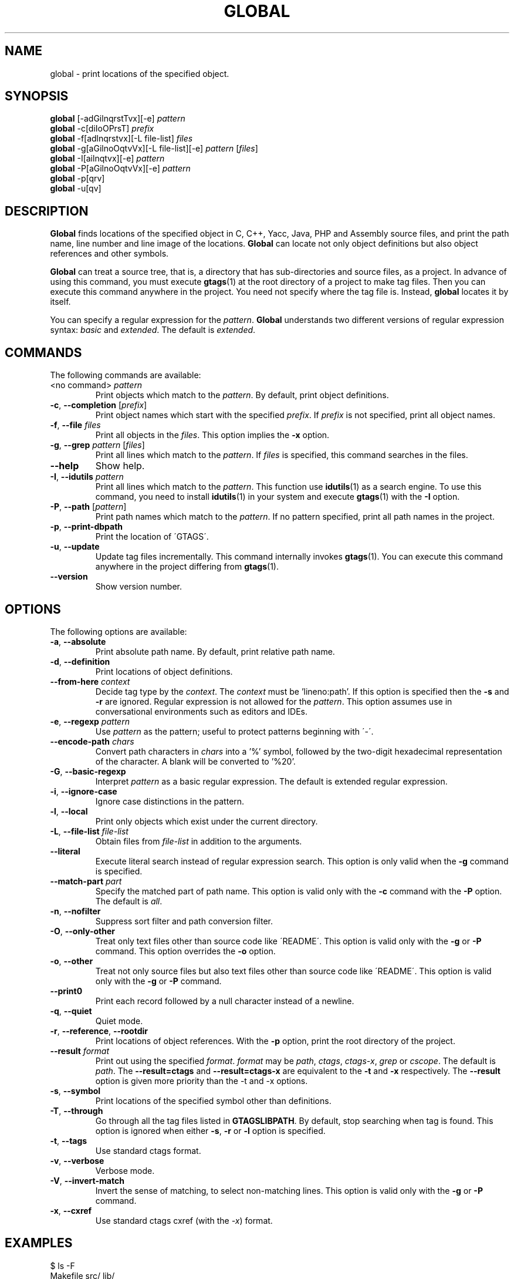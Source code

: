 .\" This file is generated automatically by convert.pl from global/manual.in.
.TH GLOBAL 1 "September 2011" "GNU Project"
.SH NAME
global \- print locations of the specified object.
.SH SYNOPSIS
\fBglobal\fP [-adGilnqrstTvx][-e] \fIpattern\fP
.br
\fBglobal\fP -c[diIoOPrsT] \fIprefix\fP
.br
\fBglobal\fP -f[adlnqrstvx][-L file-list] \fIfiles\fP
.br
\fBglobal\fP -g[aGilnoOqtvVx][-L file-list][-e] \fIpattern\fP [\fIfiles\fP]
.br
\fBglobal\fP -I[ailnqtvx][-e] \fIpattern\fP
.br
\fBglobal\fP -P[aGilnoOqtvVx][-e] \fIpattern\fP
.br
\fBglobal\fP -p[qrv]
.br
\fBglobal\fP -u[qv]
.br
.SH DESCRIPTION
\fBGlobal\fP finds locations of the specified object
in C, C++, Yacc, Java, PHP and Assembly source files,
and print the path name, line number and line image of the locations.
\fBGlobal\fP can locate not only object definitions but also object
references and other symbols.
.PP
\fBGlobal\fP can treat a source tree, that is, a directory that
has sub-directories and source files, as a project.
In advance of using this command, you must execute \fBgtags\fP(1)
at the root directory of a project to make tag files.
Then you can execute this command anywhere in the project.
You need not specify where the tag file is.
Instead, \fBglobal\fP locates it by itself.
.PP
You can specify a regular expression for the \fIpattern\fP.
\fBGlobal\fP understands two different versions of regular expression
syntax: \fIbasic\fP and \fIextended\fP. The default is \fIextended\fP.
.SH COMMANDS
The following commands are available:
.TP
<no command> \fIpattern\fP
Print objects which match to the \fIpattern\fP.
By default, print object definitions.
.TP
\fB-c\fP, \fB--completion\fP [\fIprefix\fP]
Print object names which start with the specified \fIprefix\fP.
If \fIprefix\fP is not specified, print all object names.
.TP
\fB-f\fP, \fB--file\fP \fIfiles\fP
Print all objects in the \fIfiles\fP.
This option implies the \fB-x\fP option.
.TP
\fB-g\fP, \fB--grep\fP \fIpattern\fP [\fIfiles\fP]
Print all lines which match to the \fIpattern\fP.
If \fIfiles\fP is specified, this command searches in the files.
.TP
\fB--help\fP
Show help.
.TP
\fB-I\fP, \fB--idutils\fP \fIpattern\fP
Print all lines which match to the \fIpattern\fP.
This function use \fBidutils\fP(1) as a search engine.
To use this command, you need to install \fBidutils\fP(1)
in your system and execute \fBgtags\fP(1) with the \fB-I\fP option.
.TP
\fB-P\fP, \fB--path\fP [\fIpattern\fP]
Print path names which match to the \fIpattern\fP.
If no pattern specified, print all path names in the project.
.TP
\fB-p\fP, \fB--print-dbpath\fP
Print the location of \'GTAGS\'.
.TP
\fB-u\fP, \fB--update\fP
Update tag files incrementally.
This command internally invokes \fBgtags\fP(1).
You can execute this command anywhere in the project
differing from \fBgtags\fP(1).
.TP
\fB--version\fP
Show version number.
.SH OPTIONS
The following options are available:
.TP
\fB-a\fP, \fB--absolute\fP
Print absolute path name. By default, print relative path name.
.TP
\fB-d\fP, \fB--definition\fP
Print locations of object definitions.
.TP
\fB--from-here\fP \fIcontext\fP
Decide tag type by the \fIcontext\fP. The \fIcontext\fP must be 'lineno:path'.
If this option is specified then the \fB-s\fP and \fB-r\fP
are ignored.
Regular expression is not allowed for the \fIpattern\fP.
This option assumes use in conversational environments such as
editors and IDEs.
.TP
\fB-e\fP, \fB--regexp\fP \fIpattern\fP
Use \fIpattern\fP as the pattern; useful to protect patterns
beginning with \'-\'.
.TP
\fB--encode-path\fP \fIchars\fP
Convert path characters in \fIchars\fP into a '%' symbol, followed by the
two-digit hexadecimal representation of the character.
A blank will be converted to '%20'.
.TP
\fB-G\fP, \fB--basic-regexp\fP
Interpret \fIpattern\fP as a basic regular expression.
The default is extended regular expression.
.TP
\fB-i\fP, \fB--ignore-case\fP
Ignore case distinctions in the pattern.
.TP
\fB-l\fP, \fB--local\fP
Print only objects which exist under the current directory.
.TP
\fB-L\fP, \fB--file-list\fP \fIfile-list\fP
Obtain files from \fIfile-list\fP in addition to the arguments.
.TP
\fB--literal\fP
Execute literal search instead of regular expression search.
This option is only valid when the \fB-g\fP command is specified.
.TP
\fB--match-part \fIpart\fP\fP
Specify the matched part of path name.
This option is valid only with the \fB-c\fP command with the \fB-P\fP option.
The default is \fIall\fP.
.TP
\fB-n\fP, \fB--nofilter\fP
Suppress sort filter and path conversion filter.
.TP
\fB-O\fP, \fB--only-other\fP
Treat only text files other than source code like \'README\'.
This option is valid only with the \fB-g\fP or \fB-P\fP command.
This option overrides the \fB-o\fP option.
.TP
\fB-o\fP, \fB--other\fP
Treat not only source files but also text files other than source code
like \'README\'.
This option is valid only with the \fB-g\fP or \fB-P\fP command.
.TP
\fB--print0\fP
Print each record followed by a null character instead of a newline.
.TP
\fB-q\fP, \fB--quiet\fP
Quiet mode.
.TP
\fB-r\fP, \fB--reference\fP, \fB--rootdir\fP
Print locations of object references.
With the \fB-p\fP option, print the root directory of the project.
.TP
\fB--result\fP \fIformat\fP
Print out using the specified \fIformat\fP.
\fIformat\fP may be \fIpath\fP, \fIctags\fP, \fIctags-x\fP, \fIgrep\fP or \fIcscope\fP.
The default is \fIpath\fP.
The \fB--result=ctags\fP and \fB--result=ctags-x\fP are
equivalent to the \fB-t\fP and \fB-x\fP respectively.
The \fB--result\fP option is given more priority than the -t and -x options.
.TP
\fB-s\fP, \fB--symbol\fP
Print locations of the specified symbol other than definitions.
.TP
\fB-T\fP, \fB--through\fP
Go through all the tag files listed in \fBGTAGSLIBPATH\fP.
By default, stop searching when tag is found.
This option is ignored when either \fB-s\fP, \fB-r\fP
or \fB-l\fP option is specified.
.TP
\fB-t\fP, \fB--tags\fP
Use standard ctags format.
.TP
\fB-v\fP, \fB--verbose\fP
Verbose mode.
.TP
\fB-V\fP, \fB--invert-match\fP
Invert the sense of matching, to select non-matching lines.
This option is valid only with the \fB-g\fP or \fB-P\fP command.
.TP
\fB-x\fP, \fB--cxref\fP
Use standard ctags cxref (with the \fI-x\fP) format.
.SH EXAMPLES
.nf
$ ls -F
Makefile      src/    lib/
$ gtags
$ global main
src/main.c
$ global -x main
main              10 src/main.c  main (argc, argv) {
$ global -f src/main.c
main              10 src/main.c  main (argc, argv) {
func1		  55 src/main.c  func1() {		  
func2		  72 src/main.c  func2() {		  
func3		 120 src/main.c  func3() {		  
$ global -x '^[sg]et'
set_num           20 lib/util.c  set_num(values) {
get_num           30 lib/util.c  get_num() {
$ global -rx '^[sg]et'
get_num          205 src/op.c            while (get_num() > 0) {
set_num          113 src/op.c            set_num(32);
set_num          225 src/opop.c               if (set_num(0) > 0) {
$ global strlen
$ (cd /usr/src/sys; gtags)
$ export GTAGSLIBPATH=/usr/src/sys
$ global strlen
../../../usr/src/sys/libkern/strlen.c
$ (cd /usr/src/lib; gtags)
$ GTAGSLIBPATH=/usr/src/lib:/usr/src/sys
$ global strlen
../../../usr/src/lib/libc/string/strlen.c
.fi
.SH FILES
.TP
\'GTAGS\'
Tag file for object definitions.
.TP
\'GRTAGS\'
Tag file for object references.
.TP
\'GPATH\'
Tag file for path of source files.
.TP
\'GTAGSROOT\'
If environment variable \fBGTAGSROOT\fP is not set
and file \'GTAGSROOT\' exists in the same directory with \'GTAGS\'
then \fBglobal\fP sets \fBGTAGSROOT\fP to the contents of the file.
.TP
\'$HOME/.globalrc\', \'/etc/gtags.conf\', \'[sysconfdir]/gtags.conf\'
Configuration files.
.SH ENVIRONMENT
The following environment variables affect the execution of \fBglobal\fP:
.TP
\fBGTAGSROOT\fP
The root directory of the project.
.TP
\fBGTAGSDBPATH\fP
The directory on which tag files exist.
This value is ignored when \fBGTAGSROOT\fP is not defined.
.TP
\fBGTAGSLIBPATH\fP
If this variable is set, it is used as the path to search
for library functions. If the specified object is not
found in the project, \fBglobal\fP also search in these paths.
Since only \'GTAGS\' is targeted in the retrieval, this variable is
ignored when the \fB-r\fP or \fB-s\fP is specified.
.TP
\fBGTAGSCONF\fP
Configuration file. The default is \'$HOME/.globalrc\'.
.TP
\fBGTAGSLABEL\fP
Configuration label. The default is \fIdefault\fP.
.TP
\fBMAKEOBJDIRPREFIX\fP
If this variable is set, \'$MAKEOBJDIRPREFIX\' is used as the prefix
of BSD-style objdir. The default is \'/usr/obj\'.
.TP
\fBGTAGSTHROUGH\fP
If this variable is set, the \fB-T\fP option is specified.
.TP
\fBGTAGSBLANKENCODE\fP
If this variable is set, the --encode=" <TAB>" option is specified.
.SH CONFIGURATION
The following configuration variables affect the execution of \fBglobal\fP:
.TP
icase_path(boolean)
Ignore case distinctions in the \fIpattern\fP.
.SH DIAGNOSTICS
\fBGlobal\fP exits with a non 0 value if an error occurred, 0 otherwise.
.SH "SEE ALSO"
\fBgtags\fP(1),
\fBhtags\fP(1),
\fBless\fP(1).
.PP
GNU GLOBAL source code tag system
.br
(http://www.gnu.org/software/global/).
.SH AUTHOR
Shigio YAMAGUCHI, Hideki IWAMOTO and others.
.SH HISTORY
The \fBglobal\fP command appeared in FreeBSD 2.2.2.
